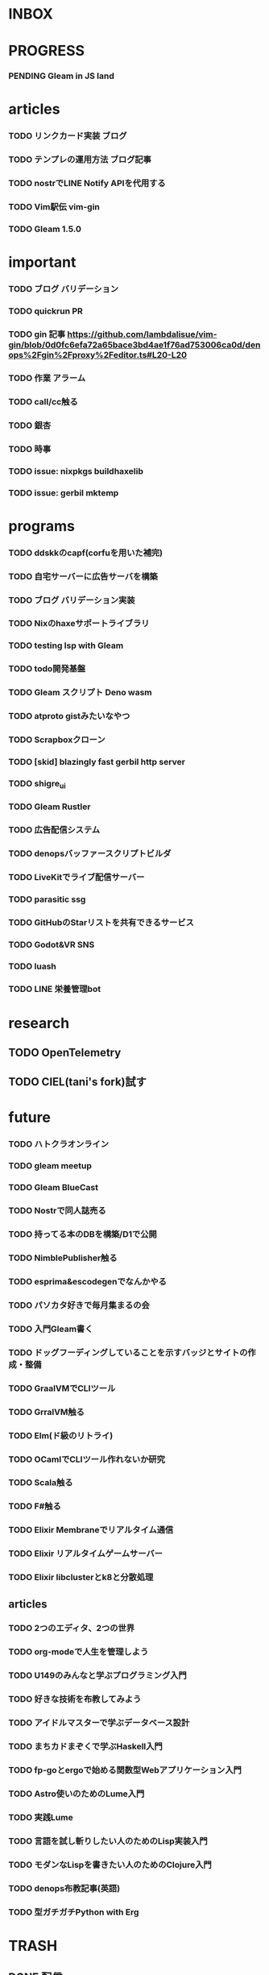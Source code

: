 * INBOX

* PROGRESS

*** PENDING Gleam in JS land

* articles

*** TODO リンクカード実装 ブログ
*** TODO テンプレの運用方法 ブログ記事
*** TODO nostrでLINE Notify APIを代用する
*** TODO Vim駅伝 vim-gin
*** TODO Gleam 1.5.0

* important

*** TODO ブログ バリデーション
*** TODO quickrun PR
*** TODO gin 記事 https://github.com/lambdalisue/vim-gin/blob/0d0fc6efa72a65bace3bd4ae1f76ad753006ca0d/denops%2Fgin%2Fproxy%2Feditor.ts#L20-L20 
*** TODO 作業 アラーム
*** TODO call/cc触る
*** TODO 銀杏
*** TODO 時事
*** TODO issue: nixpkgs buildhaxelib
*** TODO issue: gerbil mktemp

* programs

*** TODO ddskkのcapf(corfuを用いた補完)
*** TODO 自宅サーバーに広告サーバを構築
*** TODO ブログ バリデーション実装
*** TODO Nixのhaxeサポートライブラリ
*** TODO testing lsp with Gleam
*** TODO todo開発基盤
*** TODO Gleam スクリプト Deno wasm
*** TODO atproto gistみたいなやつ
*** TODO Scrapboxクローン
*** TODO [skid] blazingly fast gerbil http server
*** TODO shigre_ui
*** TODO Gleam Rustler
*** TODO 広告配信システム
*** TODO denopsバッファースクリプトビルダ
*** TODO LiveKitでライブ配信サーバー
*** TODO parasitic ssg
*** TODO GitHubのStarリストを共有できるサービス
*** TODO Godot&VR SNS
*** TODO luash
*** TODO LINE 栄養管理bot

* research

** TODO OpenTelemetry
** TODO CIEL(tani's fork)試す

* future
*** TODO ハトクラオンライン
*** TODO gleam meetup
*** TODO Gleam BlueCast
*** TODO Nostrで同人誌売る
*** TODO 持ってる本のDBを構築/D1で公開
*** TODO NimblePublisher触る
*** TODO esprima&escodegenでなんかやる
*** TODO パソカタ好きで毎月集まるの会
*** TODO 入門Gleam書く
*** TODO ドッグフーディングしていることを示すバッジとサイトの作成・整備
*** TODO GraalVMでCLIツール
*** TODO GrralVM触る
*** TODO Elm(ド級のリトライ)
*** TODO OCamlでCLIツール作れないか研究
*** TODO Scala触る
*** TODO F#触る
*** TODO Elixir Membraneでリアルタイム通信
*** TODO Elixir リアルタイムゲームサーバー
*** TODO Elixir libclusterとk8と分散処理

** articles

*** TODO 2つのエディタ、2つの世界
*** TODO org-modeで人生を管理しよう
*** TODO U149のみんなと学ぶプログラミング入門
*** TODO 好きな技術を布教してみよう
*** TODO アイドルマスターで学ぶデータベース設計
*** TODO まちカドまぞくで学ぶHaskell入門
*** TODO fp-goとergoで始める関数型Webアプリケーション入門
*** TODO Astro使いのためのLume入門
*** TODO 実践Lume
*** TODO 言語を試し斬りしたい人のためのLisp実装入門
*** TODO モダンなLispを書きたい人のためのClojure入門
*** TODO denops布教記事(英語)
*** TODO 型ガチガチPython with Erg


* TRASH
** DONE 配信 org
